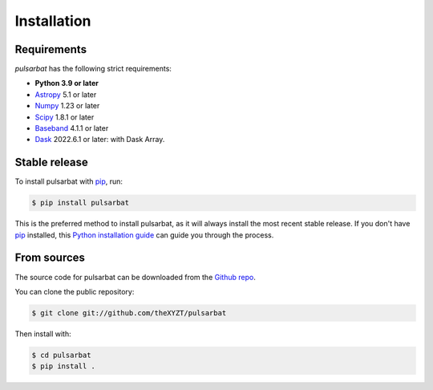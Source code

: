 .. highlight:: shell

============
Installation
============

Requirements
------------

`pulsarbat` has the following strict requirements:

- **Python 3.9 or later**
- `Astropy <https://www.astropy.org/>`_ 5.1 or later
- `Numpy <https://www.numpy.org/>`_ 1.23 or later
- `Scipy <https://scipy.org/>`_ 1.8.1 or later
- `Baseband <https://baseband.readthedocs.io/>`_ 4.1.1 or later
- `Dask <https://dask.org/>`_ 2022.6.1 or later: with Dask Array.


Stable release
--------------

To install pulsarbat with `pip`_, run:

.. code-block:: console

    $ pip install pulsarbat

This is the preferred method to install pulsarbat, as it will always
install the most recent stable release. If you don't have `pip`_
installed, this `Python installation guide`_ can guide you through the
process.

.. _pip: https://pip.pypa.io
.. _Python installation guide: http://docs.python-guide.org/en/latest/starting/installation/


From sources
------------

The source code for pulsarbat can be downloaded from the `Github repo`_.

You can clone the public repository:

.. code-block:: console

    $ git clone git://github.com/theXYZT/pulsarbat

Then install with:

.. code-block:: console

    $ cd pulsarbat
    $ pip install .


.. _Github repo: https://github.com/theXYZT/pulsarbat
